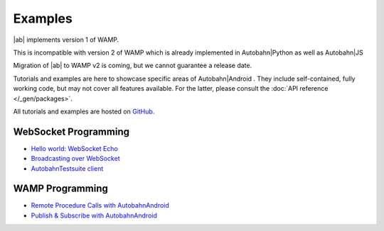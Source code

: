 Examples
=========

.. container:: legacynotice

   |ab| implements version 1 of WAMP.

   This is incompatible with version 2 of WAMP which is already implemented in Autobahn|Python as well as Autobahn|JS

   Migration of |ab| to WAMP v2 is coming, but we cannot guarantee a release date.


Tutorials and examples are here to showcase specific areas of Autobahn|Android . They include self-contained, fully working code, but may not cover all features available. For the latter, please consult the :doc:`API reference </_gen/packages>`.

All tutorials and examples are hosted on `GitHub <https://github.com/tavendo/AutobahnAndroid/tree/master/Demo>`_.

WebSocket Programming
------------------------

* `Hello world: WebSocket Echo <https://github.com/tavendo/AutobahnAndroid/tree/master/Demo/EchoClient>`_
* `Broadcasting over WebSocket <https://github.com/tavendo/AutobahnAndroid/tree/master/Demo/BroadcastClient>`_
* `AutobahnTestsuite client <https://github.com/tavendo/AutobahnAndroid/tree/master/Demo/TestSuiteClient>`_

WAMP Programming
-------------------

* `Remote Procedure Calls with AutobahnAndroid <https://github.com/tavendo/AutobahnAndroid/tree/master/Demo/SimpleRpc>`_
* `Publish & Subscribe with AutobahnAndroid <https://github.com/tavendo/AutobahnAndroid/tree/master/Demo/SimplePubSub>`_
